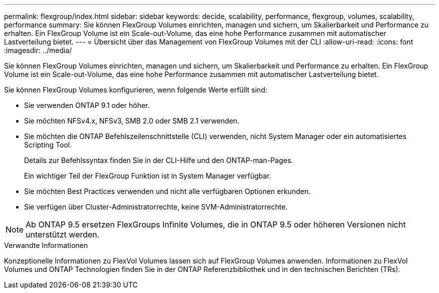 ---
permalink: flexgroup/index.html 
sidebar: sidebar 
keywords: decide, scalability, performance, flexgroup, volumes, scalability, performance 
summary: Sie können FlexGroup Volumes einrichten, managen und sichern, um Skalierbarkeit und Performance zu erhalten. Ein FlexGroup Volume ist ein Scale-out-Volume, das eine hohe Performance zusammen mit automatischer Lastverteilung bietet. 
---
= Übersicht über das Management von FlexGroup Volumes mit der CLI
:allow-uri-read: 
:icons: font
:imagesdir: ../media/


[role="lead"]
Sie können FlexGroup Volumes einrichten, managen und sichern, um Skalierbarkeit und Performance zu erhalten. Ein FlexGroup Volume ist ein Scale-out-Volume, das eine hohe Performance zusammen mit automatischer Lastverteilung bietet.

Sie können FlexGroup Volumes konfigurieren, wenn folgende Werte erfüllt sind:

* Sie verwenden ONTAP 9.1 oder höher.
* Sie möchten NFSv4.x, NFSv3, SMB 2.0 oder SMB 2.1 verwenden.
* Sie möchten die ONTAP Befehlszeilenschnittstelle (CLI) verwenden, nicht System Manager oder ein automatisiertes Scripting Tool.
+
Details zur Befehlssyntax finden Sie in der CLI-Hilfe und den ONTAP-man-Pages.

+
Ein wichtiger Teil der FlexGroup Funktion ist in System Manager verfügbar.

* Sie möchten Best Practices verwenden und nicht alle verfügbaren Optionen erkunden.
* Sie verfügen über Cluster-Administratorrechte, keine SVM-Administratorrechte.



NOTE: Ab ONTAP 9.5 ersetzen FlexGroups Infinite Volumes, die in ONTAP 9.5 oder höheren Versionen nicht unterstützt werden.

.Verwandte Informationen
Konzeptionelle Informationen zu FlexVol Volumes lassen sich auf FlexGroup Volumes anwenden. Informationen zu FlexVol Volumes und ONTAP Technologien finden Sie in der ONTAP Referenzbibliothek und in den technischen Berichten (TRs).
